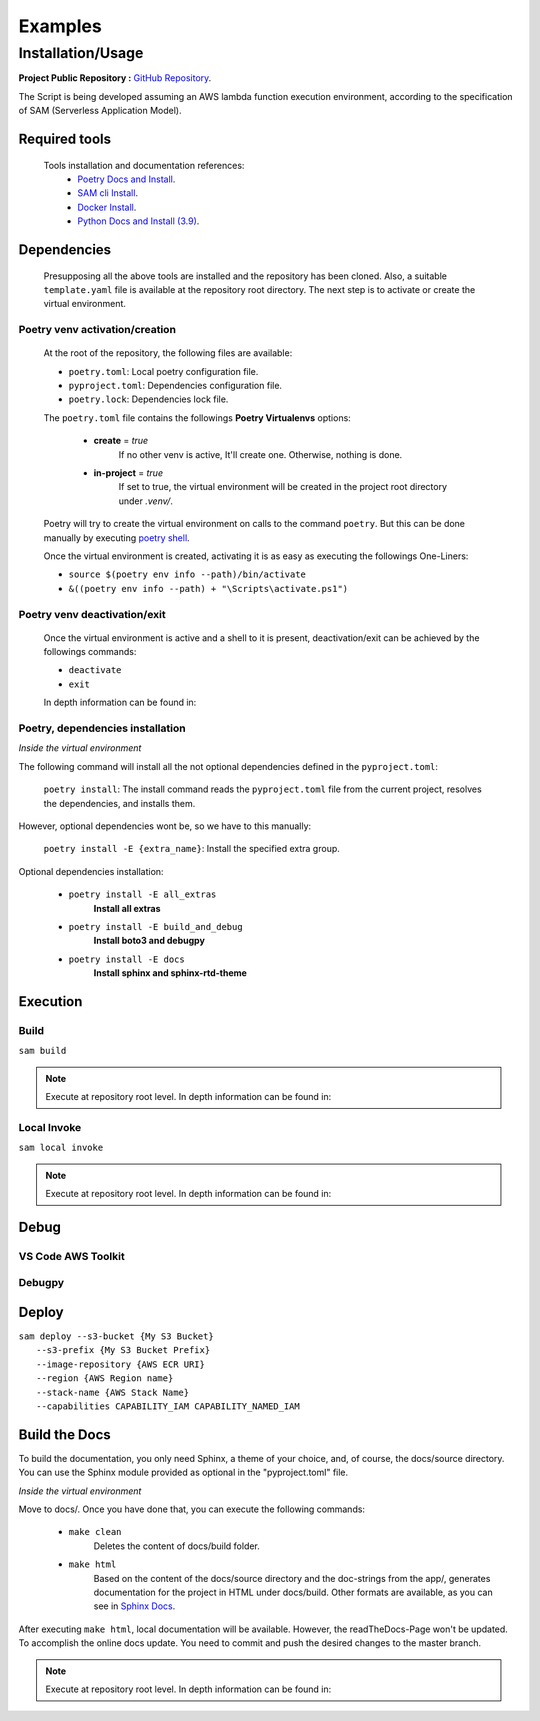 ########
Examples
########

******************
Installation/Usage
******************

**Project Public Repository :**  `GitHub Repository`_.

The Script is being developed assuming an AWS lambda function execution environment, according to 
the specification of SAM \(Serverless Application Model\).

.. todo:: 
    The template is not present in the public repository due to security reasons. 
    Future versions will include a secure template defining all necessary AWS resources.


Required tools
**************

    Tools installation and documentation references:
        * `Poetry Docs and Install`_.
        * `SAM cli Install`_.
        * `Docker Install`_.
        * `Python Docs and Install \(3.9\)`_.


Dependencies
************

    Presupposing all the above tools are installed and the repository has been cloned. Also, a suitable
    ``template.yaml`` file is available at the repository root directory. The next step is to activate or
    create the virtual environment.

Poetry venv activation/creation
^^^^^^^^^^^^^^^^^^^^^^^^^^^^^^^

    At the root of the repository, the following files are available:

    * ``poetry.toml``: Local poetry configuration file.
    * ``pyproject.toml``: Dependencies configuration file.
    * ``poetry.lock``: Dependencies lock file.

    The ``poetry.toml`` file contains the followings **Poetry Virtualenvs** options:

        * **create** = *true* 
            If no other venv is active, It'll create one. Otherwise, nothing is done.

        * **in-project** = *true*
            If set to true, the virtual environment will be created in the project root directory
            under *.venv/*.

    Poetry will try to create the virtual environment on calls to the command ``poetry``. But this can
    be done manually by executing `poetry shell`_.

    Once the virtual environment is created, activating it is as easy as executing the
    followings  One-Liners:

    * ``source $(poetry env info --path)/bin/activate``
    * ``&((poetry env info --path) + "\Scripts\activate.ps1")``

Poetry venv deactivation/exit
^^^^^^^^^^^^^^^^^^^^^^^^^^^^^

    Once the virtual environment is active and a shell to it is present, deactivation/exit can be
    achieved by the followings commands:

    * ``deactivate``
    * ``exit``

    In depth information can be found in: 

Poetry, dependencies installation
^^^^^^^^^^^^^^^^^^^^^^^^^^^^^^^^^

*Inside the virtual environment*

|   The following command will install all the not optional dependencies defined in the ``pyproject.toml``:
    
        ``poetry install``: The install command reads the ``pyproject.toml`` file from the current project, 
        resolves the dependencies, and installs them.

|   However, optional dependencies wont be, so we have to this manually:

        ``poetry install -E {extra_name}``: Install the specified extra group.

|    Optional dependencies installation:

       * ``poetry install -E all_extras``      
            **Install all extras**

       * ``poetry install -E build_and_debug``
            **Install boto3 and debugpy**

       * ``poetry install -E docs``            
            **Install sphinx and sphinx-rtd-theme**

Execution 
*********

Build
^^^^^
| ``sam build``

.. note::
    Execute at repository root level. In depth information can be found in: 

Local Invoke
^^^^^^^^^^^^
| ``sam local invoke``

.. note::
    Execute at repository root level. In depth information can be found in: 

Debug 
***** 

VS Code AWS Toolkit
^^^^^^^^^^^^^^^^^^^

Debugpy
^^^^^^^

Deploy
******
| ``sam deploy --s3-bucket {My S3 Bucket}``
|       ``--s3-prefix {My S3 Bucket Prefix}`` 
|       ``--image-repository {AWS ECR URI}``
|       ``--region {AWS Region name}``
|       ``--stack-name {AWS Stack Name}`` 
|       ``--capabilities CAPABILITY_IAM CAPABILITY_NAMED_IAM``

Build the Docs
**************

To build the documentation, you only need Sphinx, a theme of your choice, and, of course,
the docs/source directory. You can use the Sphinx module provided as optional in the 
"pyproject.toml" file. 

*Inside the virtual environment*

Move to docs/. Once you have done that, you can execute the following commands:

    * ``make clean``
        Deletes the content of docs/build folder.
    * ``make html``
        Based on the content of the docs/source directory and the doc-strings from the app/,  
        generates documentation for the project in HTML under docs/build. Other formats are available, 
        as you can see in `Sphinx Docs`_. 


After executing ``make html``, local documentation will be available. However, the readTheDocs-Page won't 
be updated. To accomplish the online docs update. You need to commit and push the desired changes to the 
master branch.

.. note::
    Execute at repository root level. In depth information can be found in: 

.. todo::
    Installation/Usage documentation is not as detailed as I would like. 
    Fix it when the time comes.
.. todo::
    Explain the reason to create optional dependencies.
.. todo::
    Populate in depth information where required. When the time comes.

.. _SAM cli Install: https://docs.aws.amazon.com/serverless-application-model/latest/developerguide/install-sam-cli.html
.. _Docker Install: https://docs.docker.com/get-docker/
.. _Poetry Docs and Install: https://python-poetry.org/docs/
.. _Python Docs and Install \(3.9\): https://www.python.org/downloads/
.. _GitHub Repository: https://github.com/jesse0099/EC2_INSTANCE_DESCRIPTOR
.. _poetry shell: https://python-poetry.org/docs/cli/#:~:text=has%20no%20option.-,shell,-The%20shell%20command
.. _Sphinx Docs: https://www.sphinx-doc.org/en/master/
